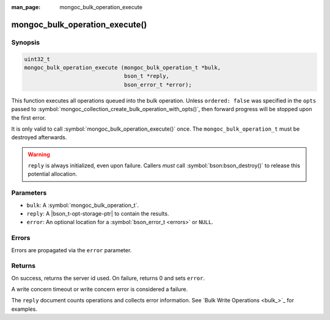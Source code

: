 :man_page: mongoc_bulk_operation_execute

mongoc_bulk_operation_execute()
===============================

Synopsis
--------

.. code-block:: c

  uint32_t
  mongoc_bulk_operation_execute (mongoc_bulk_operation_t *bulk,
                                 bson_t *reply,
                                 bson_error_t *error);

This function executes all operations queued into the bulk operation. Unless ``ordered: false`` was specified in the ``opts`` passed to :symbol:`mongoc_collection_create_bulk_operation_with_opts()`, then forward progress will be stopped upon the first error.

It is only valid to call :symbol:`mongoc_bulk_operation_execute()` once. The ``mongoc_bulk_operation_t`` must be destroyed afterwards.

.. warning::

  ``reply`` is always initialized, even upon failure. Callers *must* call :symbol:`bson:bson_destroy()` to release this potential allocation.

Parameters
----------

* ``bulk``: A :symbol:`mongoc_bulk_operation_t`.
* ``reply``: A |bson_t-opt-storage-ptr| to contain the results.
* ``error``: An optional location for a :symbol:`bson_error_t <errors>` or ``NULL``.

Errors
------

Errors are propagated via the ``error`` parameter.

Returns
-------

On success, returns the server id used. On failure, returns 0 and sets ``error``.

A write concern timeout or write concern error is considered a failure.

The ``reply`` document counts operations and collects error information. See `Bulk Write Operations <bulk_>`_ for examples.

.. seealso::

  | `Bulk Write Operations <bulk_>`_

  | :symbol:`mongoc_bulk_operation_get_hint`, which gets the id of the server used even if the operation failed.


